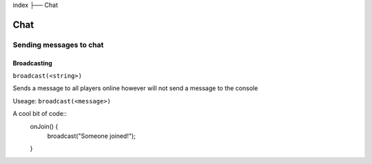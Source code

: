 index
├── Chat

Chat
====

Sending messages to chat
----

Broadcasting
~~~~
``broadcast(<string>)``

Sends a message to all players online however will not send a message to the console

Useage:
``broadcast(<message>)``

A cool bit of code::
  onJoin() {
    broadcast("Someone joined!");
  }
.. code-block:: rst


